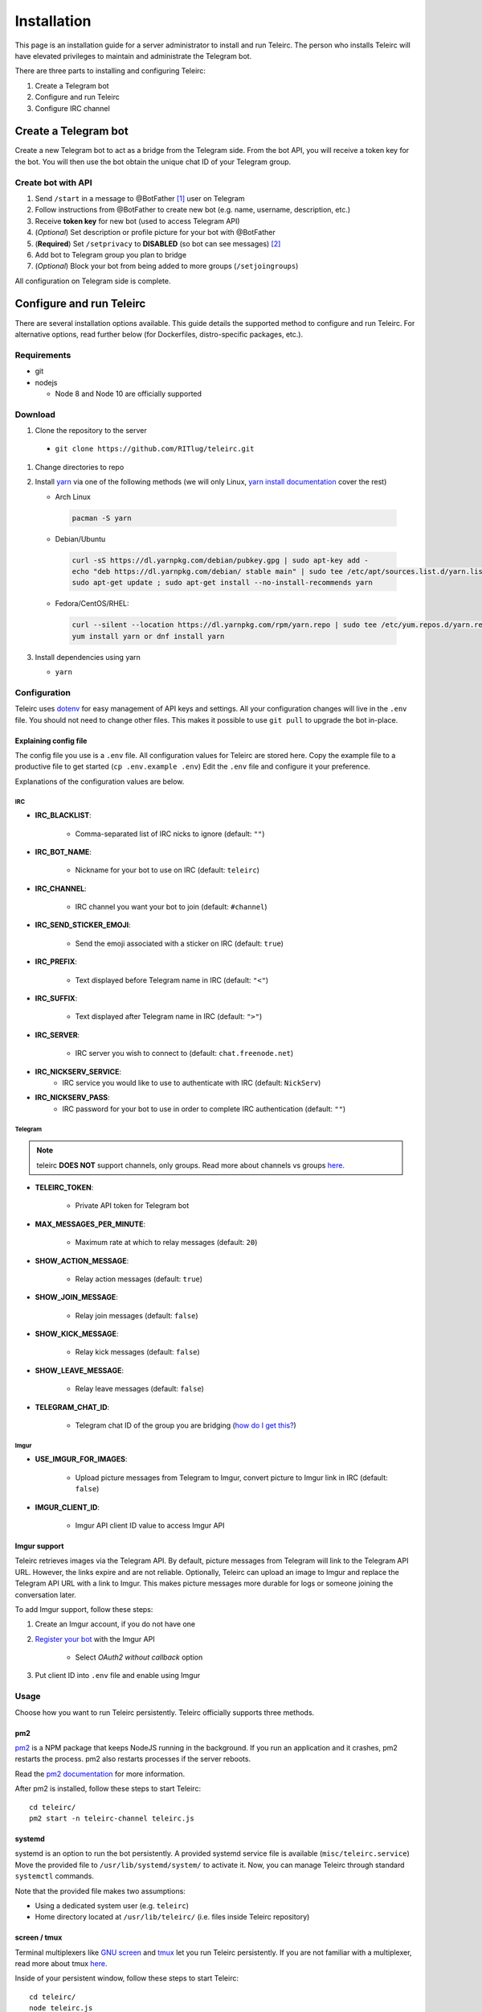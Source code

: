 ############
Installation
############

This page is an installation guide for a server administrator to install and run Teleirc.
The person who installs Teleirc will have elevated privileges to maintain and administrate the Telegram bot.

There are three parts to installing and configuring Teleirc:

#. Create a Telegram bot
#. Configure and run Teleirc
#. Configure IRC channel


*********************
Create a Telegram bot
*********************

Create a new Telegram bot to act as a bridge from the Telegram side.
From the bot API, you will receive a token key for the bot.
You will then use the bot obtain the unique chat ID of your Telegram group.

Create bot with API
===================

#. Send ``/start`` in a message to @BotFather [#]_ user on Telegram
#. Follow instructions from @BotFather to create new bot (e.g. name, username, description, etc.)
#. Receive **token key** for new bot (used to access Telegram API)
#. (*Optional*) Set description or profile picture for your bot with @BotFather
#. (**Required**) Set ``/setprivacy`` to **DISABLED** (so bot can see messages) [#]_
#. Add bot to Telegram group you plan to bridge
#. (*Optional*) Block your bot from being added to more groups (``/setjoingroups``)

All configuration on Telegram side is complete.


*************************
Configure and run Teleirc
*************************

There are several installation options available.
This guide details the supported method to configure and run Teleirc.
For alternative options, read further below (for Dockerfiles, distro-specific packages, etc.).

Requirements
============

- git
- nodejs

  - Node 8 and Node 10 are officially supported

Download
========

#. Clone the repository to the server

  - ``git clone https://github.com/RITlug/teleirc.git``

#. Change directories to repo

#. Install `yarn <https://yarnpkg.com/en/docs/install>`_ via one of the following methods (we will only Linux, `yarn install documentation <https://yarnpkg.com/en/docs/install>`_ cover the rest)

   - Arch Linux

    .. code-block:: shell

        pacman -S yarn

   - Debian/Ubuntu

    .. code-block:: shell

        curl -sS https://dl.yarnpkg.com/debian/pubkey.gpg | sudo apt-key add -
        echo "deb https://dl.yarnpkg.com/debian/ stable main" | sudo tee /etc/apt/sources.list.d/yarn.list
        sudo apt-get update ; sudo apt-get install --no-install-recommends yarn

   - Fedora/CentOS/RHEL:

    .. code-block:: shell

        curl --silent --location https://dl.yarnpkg.com/rpm/yarn.repo | sudo tee /etc/yum.repos.d/yarn.repo
        yum install yarn or dnf install yarn


#. Install dependencies using yarn

   - ``yarn``

Configuration
=============

Teleirc uses `dotenv <https://www.npmjs.com/package/dotenv>`_ for easy management of API keys and settings.
All your configuration changes will live in the ``.env`` file.
You should not need to change other files.
This makes it possible to use ``git pull`` to upgrade the bot in-place.

Explaining config file
----------------------

The config file you use is a ``.env`` file.
All configuration values for Teleirc are stored here.
Copy the example file to a productive file to get started (``cp .env.example .env``)
Edit the ``.env`` file and configure it your preference.

Explanations of the configuration values are below.

IRC
^^^

- **IRC_BLACKLIST**:

    - Comma-separated list of IRC nicks to ignore (default: ``""``)

- **IRC_BOT_NAME**:

    - Nickname for your bot to use on IRC (default: ``teleirc``)

- **IRC_CHANNEL**:

    - IRC channel you want your bot to join (default: ``#channel``)

- **IRC_SEND_STICKER_EMOJI**:

    - Send the emoji associated with a sticker on IRC (default: ``true``)

- **IRC_PREFIX**:

    - Text displayed before Telegram name in IRC (default: ``"<"``)

- **IRC_SUFFIX**:

    - Text displayed after Telegram name in IRC (default: ``">"``)

- **IRC_SERVER**:

    - IRC server you wish to connect to (default: ``chat.freenode.net``)

- **IRC_NICKSERV_SERVICE**:
    - IRC service you would like to use to authenticate with IRC (default: ``NickServ``)

- **IRC_NICKSERV_PASS**:
    - IRC password for your bot to use in order to complete IRC authentication (default: ``""``)

Telegram
^^^^^^^^

.. note:: teleirc **DOES NOT** support channels, only groups. Read more about channels vs groups `here <https://telegram.org/faq#q-what-39s-the-difference-between-groups-supergroups-and-channel>`_.


- **TELEIRC_TOKEN**:

    - Private API token for Telegram bot

- **MAX_MESSAGES_PER_MINUTE**:

    - Maximum rate at which to relay messages (default: ``20``)

- **SHOW_ACTION_MESSAGE**:

    - Relay action messages (default: ``true``)

- **SHOW_JOIN_MESSAGE**:

    - Relay join messages (default: ``false``)

- **SHOW_KICK_MESSAGE**:

    - Relay kick messages (default: ``false``)

- **SHOW_LEAVE_MESSAGE**:

    - Relay leave messages (default: ``false``)

- **TELEGRAM_CHAT_ID**:

    - Telegram chat ID of the group you are bridging (`how do I get this? <http://stackoverflow.com/a/32572159>`_)

Imgur
^^^^^

- **USE_IMGUR_FOR_IMAGES**:

    - Upload picture messages from Telegram to Imgur, convert picture to Imgur link in IRC (default: ``false``)

- **IMGUR_CLIENT_ID**:

    - Imgur API client ID value to access Imgur API

Imgur support
-------------

Teleirc retrieves images via the Telegram API.
By default, picture messages from Telegram will link to the Telegram API URL.
However, the links expire and are not reliable.
Optionally, Teleirc can upload an image to Imgur and replace the Telegram API URL with a link to Imgur.
This makes picture messages more durable for logs or someone joining the conversation later.

To add Imgur support, follow these steps:

#. Create an Imgur account, if you do not have one

#. `Register your bot <https://api.imgur.com/oauth2/addclient>`_ with the Imgur API

    - Select *OAuth2 without callback* option

#. Put client ID into ``.env`` file and enable using Imgur

Usage
=====

Choose how you want to run Teleirc persistently.
Teleirc officially supports three methods.

pm2
---

`pm2 <http://pm2.keymetrics.io/>`_ is a NPM package that keeps NodeJS running in the background.
If you run an application and it crashes, pm2 restarts the process.
pm2 also restarts processes if the server reboots.

Read the `pm2 documentation <http://pm2.keymetrics.io/docs/usage/quick-start/>`_ for more information.

After pm2 is installed, follow these steps to start Teleirc::

    cd teleirc/
    pm2 start -n teleirc-channel teleirc.js

systemd
-------

systemd is an option to run the bot persistently.
A provided systemd service file is available (``misc/teleirc.service``)
Move the provided file to ``/usr/lib/systemd/system/`` to activate it.
Now, you can manage Teleirc through standard ``systemctl`` commands.

Note that the provided file makes two assumptions:

- Using a dedicated system user (e.g. ``teleirc``)
- Home directory located at ``/usr/lib/teleirc/`` (i.e. files inside Teleirc repository)

screen / tmux
-------------

Terminal multiplexers like `GNU screen <https://www.gnu.org/software/screen/>`_ and `tmux <https://en.wikipedia.org/wiki/Tmux>`_ let you run Teleirc persistently.
If you are not familiar with a multiplexer, read more about tmux `here <https://hackernoon.com/a-gentle-introduction-to-tmux-8d784c404340>`_.

Inside of your persistent window, follow these steps to start Teleirc::

    cd teleirc/
    node teleirc.js

ArchLinux
=========

On ArchLinux, teleirc is available `in the AUR <https://aur.archlinux.org/packages/teleirc/>`_.
The AUR package uses the systemd method for running Teleirc.
Configure the bot as detailed above in the ``/usr/lib/teleirc/`` directory.

Docker
======

.. seealso::

   See :doc:`Using Docker <using-docker>` for more information


*********************
Configure IRC channel
*********************

Depending on the IRC network you use, no configuration in IRC is required.
However, there are recommendations for best practices to follow.

- `Register your channel <https://docs.pagure.org/infra-docs/sysadmin-guide/sops/freenode-irc-channel.html>`_
- Give permanent voice to your bridge bot via **NickServ** (for most networks, the ``+Vv`` flags)
    - *Example*: For freenode, ``/query NickServ ACCESS #channel ADD my-teleirc-bot +Vv``


.. [#] @BotFather is the `Telegram bot <https://core.telegram.org/bots>`_ for `creating Telegram bots <https://core.telegram.org/bots#6-botfather>`_
.. [#] Privacy setting must be changed for the bot to see messages in the Telegram group.
       By default, bots cannot see messages unless they use a command to interact with the bot.
       Since Teleirc forwards all messages, it needs to see all messages.
       This is why this setting must be changed.
